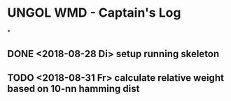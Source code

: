 * UNGOL WMD - Captain's Log
*
** DONE <2018-08-28 Di> setup running skeleton
** TODO <2018-08-31 Fr> calculate relative weight based on 10-nn hamming dist

